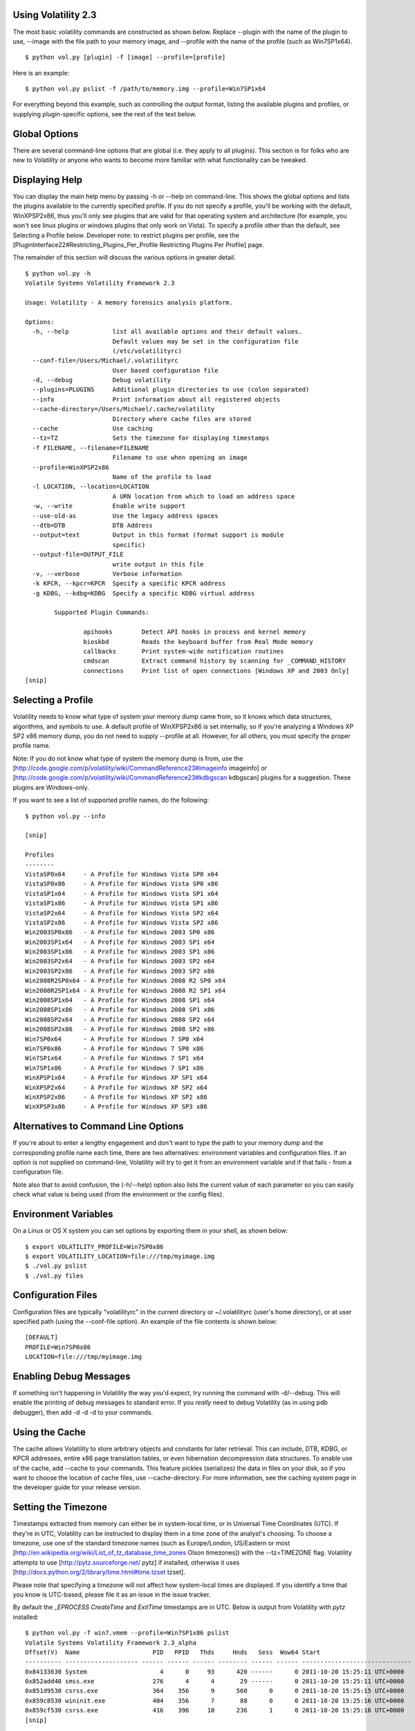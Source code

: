 ==================================
Using Volatility 2.3
==================================

The most basic volatility commands are constructed as shown below. Replace --plugin with the name of the plugin to use, --image with the file path to your memory image, and --profile with the name of the profile (such as Win7SP1x64). 

::

  $ python vol.py [plugin] -f [image] --profile=[profile] 

Here is an example: 

::

  $ python vol.py pslist -f /path/to/memory.img --profile=Win7SP1x64
  
For everything beyond this example, such as controlling the output format, listing the available plugins and profiles, or supplying plugin-specific options, see the rest of the text below. 

===== 
Global Options 
=====

There are several command-line options that are global (i.e. they apply to all plugins). This section is for folks who are new to Volatility or anyone who wants to become more familiar with what functionality can be tweaked. 

===== 
Displaying Help 
=====

You can display the main help menu by passing -h or --help on command-line. This shows the global options and lists the plugins available to the currently specified profile. If you do not specify a profile, you'll be working with the default, WinXPSP2x86, thus you'll only see plugins that are valid for that operating system and architecture (for example, you won't see linux plugins or windows plugins that only work on Vista). To specify a profile other than the default, see Selecting a Profile below. Developer note: to restrict plugins per profile, see the [PluginInterface22#Restricting_Plugins_Per_Profile Restricting Plugins Per Profile] page. 

The remainder of this section will discuss the various options in greater detail. 

::

  $ python vol.py -h
  Volatile Systems Volatility Framework 2.3

  Usage: Volatility - A memory forensics analysis platform.

  Options:
    -h, --help            list all available options and their default values.
                          Default values may be set in the configuration file
                          (/etc/volatilityrc)
    --conf-file=/Users/Michael/.volatilityrc
                          User based configuration file
    -d, --debug           Debug volatility
    --plugins=PLUGINS     Additional plugin directories to use (colon separated)
    --info                Print information about all registered objects
    --cache-directory=/Users/Michael/.cache/volatility
                          Directory where cache files are stored
    --cache               Use caching
    --tz=TZ               Sets the timezone for displaying timestamps
    -f FILENAME, --filename=FILENAME
                          Filename to use when opening an image
    --profile=WinXPSP2x86
                          Name of the profile to load
    -l LOCATION, --location=LOCATION
                          A URN location from which to load an address space
    -w, --write           Enable write support
    --use-old-as          Use the legacy address spaces
    --dtb=DTB             DTB Address
    --output=text         Output in this format (format support is module
                          specific)
    --output-file=OUTPUT_FILE
                          write output in this file
    -v, --verbose         Verbose information
    -k KPCR, --kpcr=KPCR  Specify a specific KPCR address
    -g KDBG, --kdbg=KDBG  Specify a specific KDBG virtual address

          Supported Plugin Commands:

                  apihooks        Detect API hooks in process and kernel memory
                  bioskbd         Reads the keyboard buffer from Real Mode memory
                  callbacks       Print system-wide notification routines
                  cmdscan         Extract command history by scanning for _COMMAND_HISTORY
                  connections     Print list of open connections [Windows XP and 2003 Only]
  [snip]

===== 
Selecting a Profile 
===== 

Volatility needs to know what type of system your memory dump came from, so it knows which data structures, algorithms, and symbols to use. A default profile of WinXPSP2x86 is set internally, so if you're analyzing a Windows XP SP2 x86 memory dump, you do not need to supply --profile at all. However, for all others, you must specify the proper profile name. 

Note: If you do not know what type of system the memory dump is from, use the [http://code.google.com/p/volatility/wiki/CommandReference23#imageinfo imageinfo] or [http://code.google.com/p/volatility/wiki/CommandReference23#kdbgscan kdbgscan] plugins for a suggestion. These plugins are Windows-only. 

If you want to see a list of supported profile names, do the following:

::

  $ python vol.py --info

  [snip]

  Profiles
  --------
  VistaSP0x64     - A Profile for Windows Vista SP0 x64
  VistaSP0x86     - A Profile for Windows Vista SP0 x86
  VistaSP1x64     - A Profile for Windows Vista SP1 x64
  VistaSP1x86     - A Profile for Windows Vista SP1 x86
  VistaSP2x64     - A Profile for Windows Vista SP2 x64
  VistaSP2x86     - A Profile for Windows Vista SP2 x86
  Win2003SP0x86   - A Profile for Windows 2003 SP0 x86
  Win2003SP1x64   - A Profile for Windows 2003 SP1 x64
  Win2003SP1x86   - A Profile for Windows 2003 SP1 x86
  Win2003SP2x64   - A Profile for Windows 2003 SP2 x64
  Win2003SP2x86   - A Profile for Windows 2003 SP2 x86
  Win2008R2SP0x64 - A Profile for Windows 2008 R2 SP0 x64
  Win2008R2SP1x64 - A Profile for Windows 2008 R2 SP1 x64
  Win2008SP1x64   - A Profile for Windows 2008 SP1 x64
  Win2008SP1x86   - A Profile for Windows 2008 SP1 x86
  Win2008SP2x64   - A Profile for Windows 2008 SP2 x64
  Win2008SP2x86   - A Profile for Windows 2008 SP2 x86
  Win7SP0x64      - A Profile for Windows 7 SP0 x64
  Win7SP0x86      - A Profile for Windows 7 SP0 x86
  Win7SP1x64      - A Profile for Windows 7 SP1 x64
  Win7SP1x86      - A Profile for Windows 7 SP1 x86
  WinXPSP1x64     - A Profile for Windows XP SP1 x64
  WinXPSP2x64     - A Profile for Windows XP SP2 x64
  WinXPSP2x86     - A Profile for Windows XP SP2 x86
  WinXPSP3x86     - A Profile for Windows XP SP3 x86


=====
Alternatives to Command Line Options  
===== 

If you're about to enter a lengthy engagement and don't want to type the path to your memory dump and the corresponding profile name each time, there are two alternatives: environment variables and configuration files. If an option is not supplied on command-line, Volatility will try to get it from an environment variable and if that fails - from a configuration file. 

Note also that to avoid confusion, the (-h/--help) option also lists the current value of each parameter so you can easily check what value is being used (from the environment or the config files). 

=====
Environment Variables
===== 

On a Linux or OS X system you can set options by exporting them in your shell, as shown below:

::

  $ export VOLATILITY_PROFILE=Win7SP0x86
  $ export VOLATILITY_LOCATION=file:///tmp/myimage.img
  $ ./vol.py pslist
  $ ./vol.py files


=====
Configuration Files
=====

Configuration files are typically "volatilityrc" in the current directory or ~/.volatilityrc (user's home directory), or at user specified path (using the --conf-file option). An example of the file contents is shown below: 

::

  [DEFAULT]
  PROFILE=Win7SP0x86
  LOCATION=file:///tmp/myimage.img

===== 
Enabling Debug Messages 
=====

If something isn't happening in Volatility the way you'd expect, try running the command with -d/--debug. This will enable the printing of debug messages to standard error. If you *really* need to debug Volatility (as in using pdb debugger), then add -d -d -d to your commands. 

===== 
Using the Cache 
===== 

The cache allows Volatility to store arbitrary objects and constants for later retrieval. This can include, DTB, KDBG, or KPCR addresses, entire x86 page translation tables, or even hibernation decompression data structures. To enable use of the cache, add --cache to your commands. This feature pickles (serializes) the data in files on your disk, so if you want to choose the location of cache files, use --cache-directory. For more information, see the caching system page in the developer guide for your release version.

=====
Setting the Timezone 
===== 

Timestamps extracted from memory can either be in system-local time, or in Universal Time Coordinates (UTC).  If they're in UTC, Volatility can be instructed to display them in a time zone of the analyst's choosing.  To choose a timezone, use one of the standard timezone names (such as Europe/London, US/Eastern or most [http://en.wikipedia.org/wiki/List_of_tz_database_time_zones Olson timezones]) with the --tz=TIMEZONE flag.  Volatility attempts to use  [http://pytz.sourceforge.net/ pytz] if installed, otherwise it uses [http://docs.python.org/2/library/time.html#time.tzset tzset]. 

Please note that specifying a timezone will not affect how system-local times are displayed.  If you identify a time that you know is UTC-based, please file it as an issue in the issue tracker.

By default the `_EPROCESS` `CreateTime` and `ExitTime` timestamps are in UTC.  Below is output from Volatility with `pytz` installed:

::

  $ python vol.py -f win7.vmem --profile=Win7SP1x86 pslist
  Volatile Systems Volatility Framework 2.3_alpha
  Offset(V)  Name                    PID   PPID   Thds     Hnds   Sess  Wow64 Start                          Exit                          
  ---------- -------------------- ------ ------ ------ -------- ------ ------ ------------------------------ ------------------------------
  0x84133630 System                    4      0     93      420 ------      0 2011-10-20 15:25:11 UTC+0000                                 
  0x852add40 smss.exe                276      4      4       29 ------      0 2011-10-20 15:25:11 UTC+0000                                 
  0x851d9530 csrss.exe               364    356      9      560      0      0 2011-10-20 15:25:15 UTC+0000                                 
  0x859c8530 wininit.exe             404    356      7       88      0      0 2011-10-20 15:25:16 UTC+0000                                 
  0x859cf530 csrss.exe               416    396     10      236      1      0 2011-10-20 15:25:16 UTC+0000
  [snip]                      


Below is output from the same sample using the `--tz=America/Chicago` option to get Central Standard Time:

::

  $ python vol.py -f win7.vmem --profile=Win7SP1x86 pslist --tz=America/Chicago
  Volatile Systems Volatility Framework 2.3_alpha
  Offset(V)  Name                    PID   PPID   Thds     Hnds   Sess  Wow64 Start                          Exit                          
  ---------- -------------------- ------ ------ ------ -------- ------ ------ ------------------------------ ------------------------------
  0x84133630 System                    4      0     93      420 ------      0 2011-10-20 10:25:11 CDT-0500                                 
  0x852add40 smss.exe                276      4      4       29 ------      0 2011-10-20 10:25:11 CDT-0500                                 
  0x851d9530 csrss.exe               364    356      9      560      0      0 2011-10-20 10:25:15 CDT-0500                                 
  0x859c8530 wininit.exe             404    356      7       88      0      0 2011-10-20 10:25:16 CDT-0500                                 
  0x859cf530 csrss.exe               416    396     10      236      1      0 2011-10-20 10:25:16 CDT-0500  
  [snip] 


Below is the same output above, but without the `pytz` library installed:

::

  $ python2.6 vol.py -f win7.vmem --profile=Win7SP1x86 pslist --tz=America/Chicago
  Volatile Systems Volatility Framework 2.3_alpha
  Offset(V)  Name                    PID   PPID   Thds     Hnds   Sess  Wow64 Start                          Exit                          
  ---------- -------------------- ------ ------ ------ -------- ------ ------ ------------------------------ ------------------------------
  0x84133630 System                    4      0     93      420 ------      0 2011-10-20 10:25:11 CDT                                      
  0x852add40 smss.exe                276      4      4       29 ------      0 2011-10-20 10:25:11 CDT                                      
  0x851d9530 csrss.exe               364    356      9      560      0      0 2011-10-20 10:25:15 CDT                                      
  0x859c8530 wininit.exe             404    356      7       88      0      0 2011-10-20 10:25:16 CDT                                      
  0x859cf530 csrss.exe               416    396     10      236      1      0 2011-10-20 10:25:16 CDT      
  [snip]                                 

=====
Setting the DTB 
===== 

The DTB (Directory Table Base) is what Volatility uses to translate virtual addresses to physical addresses. By default, a kernel DTB is used (from the Idle/System process). If you want to use a different process's DTB when accessing data, supply the address to --dtb=ADDRESS. 

=====
Setting the KDBG Address 
===== 

*This is a Windows-only option*

Volatility scans for the KDDEBUGGER_DATA64 structure using hard-coded signatures "KDBG" and a series of sanity checks. These signatures are not critical for the operating system to function properly, thus malware can overwrite them in attempt to throw off tools that *do* rely on the signature. Additionally, in some cases there may be more than one KDDEBUGGER_DATA64 (for example if you apply a major OS update and don't reboot), which can cause confusion and lead to incorrect process and module listings, among other problems. If you know the address add KDDEBUGGER_DATA64, you can specify it with --kdbg=ADDRESS and this override the automated scans. For more information, see the [http://code.google.com/p/volatility/wiki/CommandReference23#kdbgscan kdbgscan] plugin. 

=====
Setting the KPCR Address
=====

*This is a Windows-only option*

There is one KPCR (Kernel Processor Control Region) for each CPU on a system. Some Volatility plugins display per-processor information. Thus if you want to display data for a specific CPU, for example CPU 3 instead of CPU 1, you can pass the address of that CPU's KPCR with --kpcr=ADDRESS. To locate the KPCRs for all CPUs, see the [http://code.google.com/p/volatility/wiki/CommandReference23#kpcrscan kpcrscan] plugin. Also note that starting in Volatility 2.2, many of the plugins such as [http://code.google.com/p/volatility/wiki/CommandReference23#idt idt] and [http://code.google.com/p/volatility/wiki/CommandReference23#gdt gdt] automatically iterate through the list of KPCRs.

=====
Enabling Write Support
===== 

Write support in Volatility should be used with caution. Therefore, to actually enable it, you must not only type --write on command-line but you must type a "password" in response to a question that you'll be prompted with. In most cases you will not want to use write support since it can lead to corruption or modification of data in your memory dump. However, special cases exist that make this feature really interesting. For example, you could cleanse a live system of certain malware by writing to RAM over firewire, or you could break into a locked workstation by patching bytes in the winlogon DLLs. 

=====
Specifying Additional Plugin Directories
=====

Volatility's plugin architecture can load plugin files from multiple directories at once. In the Volatility source code, most plugins are located in volatility/plugins. However, there is another directory (volatility/contrib) which is reserved for contributions from third party developers, or weakly supported plugins that simply aren't enabled by default. To access these plugins you just type --plugins=contrib/plugins on command-line. It also enables you to create a separate directory of your own plugins that you can manage without having to add/remove/modify files in the core volatility directories. 

*Note:* the parameter to --plugins can also be a zip file containing the plugins such as --plugins=myplugins.zip. _Due to the way plugins are loaded, the external plugins directory or zip file must be specified before any plugin-specific arguments (including the name of the plugin)._  Example:

::

  $ python vol.py --plugins=contrib/plugins -f XPSP3x86.vmem timeliner 


=====
Choosing an Output Format
=====

By default, plugins use text renderers to standard output.  If you want to redirect to a file, you can of course use the console's redirection (i.e. > out.txt) or you could use --output-file=out.txt. The reason you can also choose --output=FORMAT is for allowing plugins to also render output as HTML, JSON, SQL, or whatever you choose. However, there are no plugins with those alternate output formats pre-configured for use, so you'll need to add a function named render_html, render_json, render_sql, respectively to each plugin before using --output=HTML. 

=====
Plugin Specific Options
=====

Many plugins accept arguments of their own, which are independent of the global options.  To see the list of available options, type both the plugin name and -h/--help on command-line. 

::

  $ python vol.py dlllist -h


=====
Using Volatility as a Library
===== 

Although its possible to use Volatility as a library, we hope to support it better in the future. Currently, if you need to import volatility from one of your other python scripts, you can use the following example code:

::

  $ python
  >>> import volatility.conf as conf
  >>> import volatility.registry as registry
  >>> registry.PluginImporter()
  <volatility.registry.PluginImporter object at 0x7f9608f3ac10>
  >>> config = conf.ConfObject()
  >>> import volatility.commands as commands
  >>> import volatility.addrspace as addrspace
  >>> registry.register_global_options(config, commands.Command)
  >>> registry.register_global_options(config, addrspace.BaseAddressSpace)
  >>> config.parse_options()
  >>> config.PROFILE="WinXPSP2x86"
  >>> config.LOCATION = "file:///media/memory/private/image.dmp"
  >>> import volatility.plugins.taskmods as taskmods
  >>> p = taskmods.PSList(config)
  >>> for process in p.calculate():
  ...   print process
  ... 
